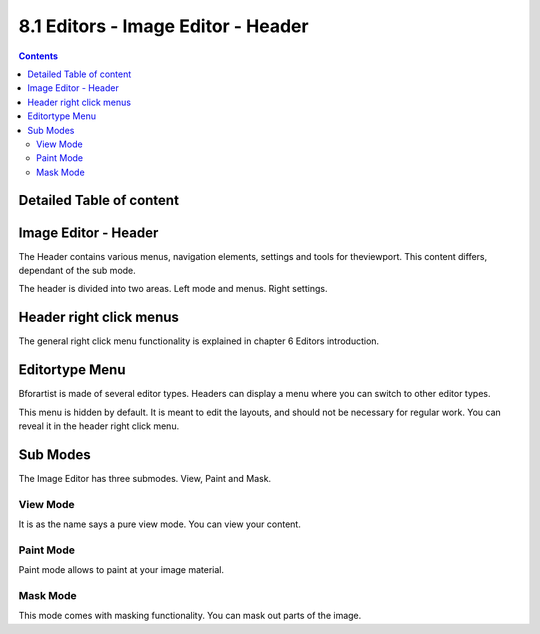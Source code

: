 ***********************************
8.1 Editors - Image Editor - Header
***********************************

.. contents:: Contents




Detailed Table of content
=========================




Image Editor - Header
=====================

The Header contains various menus, navigation elements, settings and tools for theviewport. This content differs, dependant of the sub mode.

The header is divided into two areas. Left mode and menus. Right settings.

.. image:: graphics/8.1_Editors_-_Image_Editor_-_Header/10000201000003AB0000001A1670F95DEE089C59.png




Header right click menus
========================

The general right click menu functionality is explained in chapter 6 Editors introduction.




Editortype Menu
===============

.. image:: graphics/8.1_Editors_-_Image_Editor_-_Header/1000020100000249000001281A20E1122FFA8030.png

Bforartist is made of several editor types. Headers can display a menu where you can switch to other editor types.

This menu is hidden by default. It is meant to edit the layouts, and should not be necessary for regular work. You can reveal it in the header right click menu. 

.. image:: graphics/8.1_Editors_-_Image_Editor_-_Header/10000201000000DA000000B5235A77E3221EDB3D.png




Sub Modes
=========

The Image Editor has three submodes. View, Paint and Mask.



View Mode
---------

It is as the name says a pure view mode. You can view your content.



Paint Mode
----------

Paint mode allows to paint at your image material.



Mask Mode
---------

This mode comes with masking functionality. You can mask out parts of the image.


